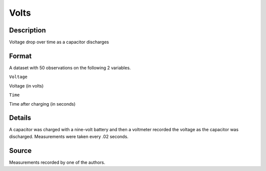 +--------------------------------------+--------------------------------------+
| Volts                                |
| R Documentation                      |
+--------------------------------------+--------------------------------------+

Volts
-----

Description
~~~~~~~~~~~

Voltage drop over time as a capacitor discharges

Format
~~~~~~

A dataset with 50 observations on the following 2 variables.

``Voltage``

Voltage (in volts)

``Time``

Time after charging (in seconds)

Details
~~~~~~~

A capacitor was charged with a nine-volt battery and then a voltmeter
recorded the voltage as the capacitor was discharged. Measurements were
taken every .02 seconds.

Source
~~~~~~

Measurements recorded by one of the authors.
